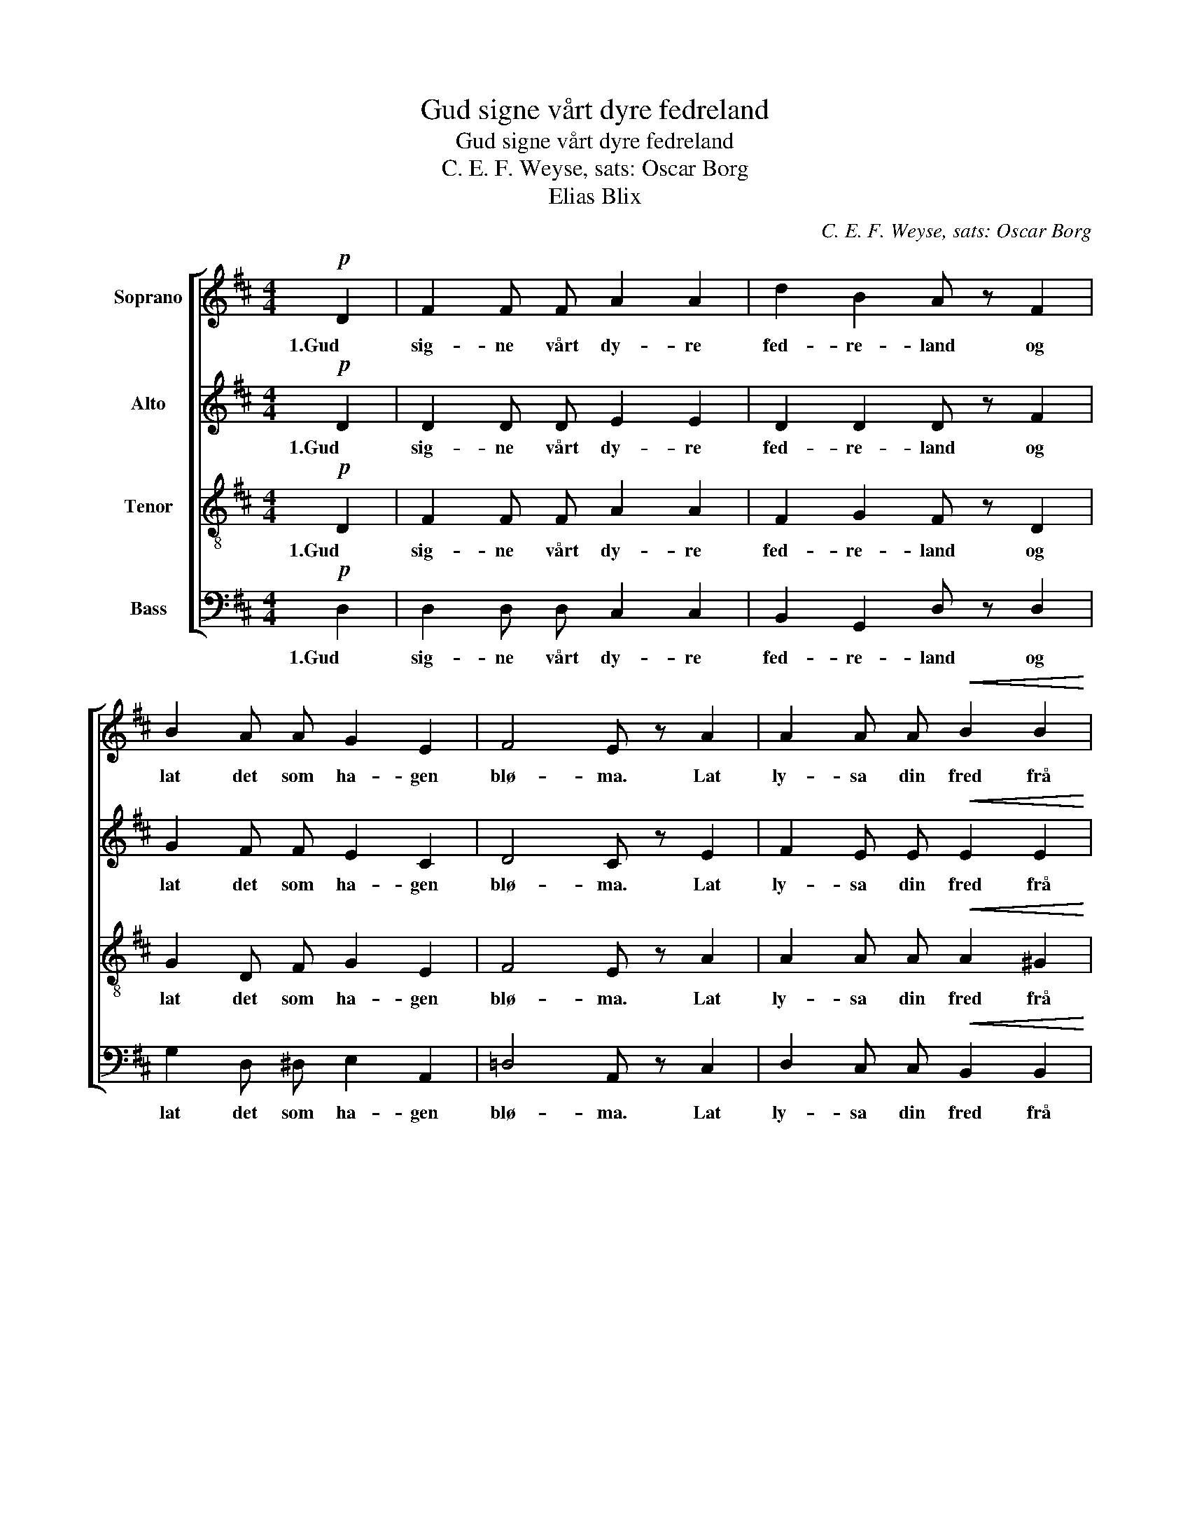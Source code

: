 X:1
T:Gud signe vårt dyre fedreland
T:Gud signe vårt dyre fedreland
T:C. E. F. Weyse, sats: Oscar Borg
T:Elias Blix
C:C. E. F. Weyse, sats: Oscar Borg
Z:Elias Blix
%%score [ 1 2 3 4 ]
L:1/8
M:4/4
K:D
V:1 treble nm="Soprano"
V:2 treble nm="Alto"
V:3 treble-8 nm="Tenor"
V:4 bass nm="Bass"
V:1
!p! D2 | F2 F F A2 A2 | d2 B2 A z F2 | B2 A A G2 E2 | F4 E z A2 | A2 A A!<(! B2 B2 | %6
w: 1.Gud|sig- ne vårt dy- re|fed- re- land og|lat det som ha- gen|blø- ma. Lat|ly- sa din fred frå|
 c2 d2 e!<)! z!f! e2 | A2 A A c2 d2 | B4 A z!p! A2 | F2 F F G2 A2 | B2 B2 A z!<(! A2 | %11
w: fjell til strand og|vet- ter for vår- sol|rø- ma. Lat|fol- ket som brø- der|sa- man bu, som|
 d2 d d c2 d2!<)! | e4!>(! !fermata!d2!>)! |] %13
w: krist- ne det kan seg|sø- ma.|
V:2
!p! D2 | D2 D D E2 E2 | D2 D2 D z F2 | G2 F F E2 C2 | D4 C z E2 | F2 E E!<(! E2 E2 | %6
w: 1.Gud|sig- ne vårt dy- re|fed- re- land og|lat det som ha- gen|blø- ma. Lat|ly- sa din fred frå|
 E2 F2 E!<)! z!f! D2 | C2 F F E2 F2 | (E2 D2) C z!p! E2 | D2 D D D2 D2 | D2 D2 D z!<(! E2 | %11
w: fjell til strand og|vet- ter for vår- sol|rø- * ma. Lat|fol- ket som brø- der|sa- man bu, som|
 D2 G F E2 D2!<)! | G4!>(! !fermata!F2!>)! |] %13
w: krist- ne det kan seg|sø- ma.|
V:3
!p! D2 | F2 F F A2 A2 | F2 G2 F z D2 | G2 D F G2 E2 | F4 E z A2 | A2 A A!<(! A2 ^G2 | %6
w: 1.Gud|sig- ne vårt dy- re|fed- re- land og|lat det som ha- gen|blø- ma. Lat|ly- sa din fred frå|
 A2 A2 A!<)! z!f! ^G2 | A2 A A A2 A2 | (A2 ^G2) A z!p! A2 | F2 F F =G2 F2 | G2 G2 F z!<(! A2 | %11
w: fjell til strand og|vet- ter for vår- sol|rø- * ma. Lat|fol- ket som brø- der|sa- man bu, som|
 G2 B A G2 F2!<)! | (B2 c2)!>(! !fermata!A2!>)! |] %13
w: krist- ne det kan seg|sø- * ma.|
V:4
!p! D,2 | D,2 D, D, C,2 C,2 | B,,2 G,,2 D, z D,2 | G,2 D, ^D, E,2 A,,2 | =D,4 A,, z C,2 | %5
w: 1.Gud|sig- ne vårt dy- re|fed- re- land og|lat det som ha- gen|blø- ma. Lat|
 D,2 C, C,!<(! B,,2 B,,2 | A,,2 F,,2 C,!<)! z!f! B,,2 | A,,2 F, D, C,2 B,,2 | E,4 A,, z!p! C,2 | %9
w: ly- sa din fred frå|fjell til strand og|vet- ter for vår- sol|rø- ma. Lat|
 D,2 D, =C, B,,2 A,,2 | G,,2 B,,2 D, z!<(! ^C,2 | B,,2 G,, A,, ^A,,2 B,,2!<)! | %12
w: fol- ket som brø- der|sa- man bu, som|krist- ne det kan seg|
 (G,,2 =A,,2)!>(! !fermata!D,2!>)! |] %13
w: sø- * ma.|

